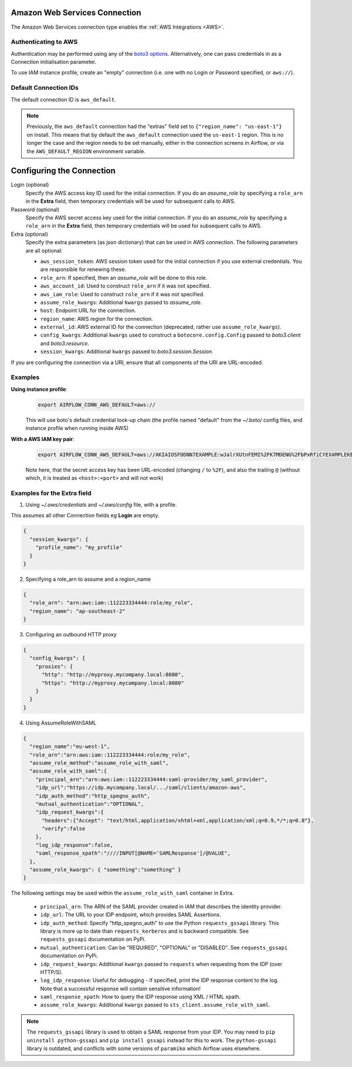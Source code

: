 .. Licensed to the Apache Software Foundation (ASF) under one
    or more contributor license agreements.  See the NOTICE file
    distributed with this work for additional information
    regarding copyright ownership.  The ASF licenses this file
    to you under the Apache License, Version 2.0 (the
    "License"); you may not use this file except in compliance
    with the License.  You may obtain a copy of the License at

 ..   http://www.apache.org/licenses/LICENSE-2.0

 .. Unless required by applicable law or agreed to in writing,
    software distributed under the License is distributed on an
    "AS IS" BASIS, WITHOUT WARRANTIES OR CONDITIONS OF ANY
    KIND, either express or implied.  See the License for the
    specific language governing permissions and limitations
    under the License.

.. _howto/connection:AWSHook:

Amazon Web Services Connection
==============================

The Amazon Web Services connection type enables the :ref:`AWS Integrations
<AWS>`.

Authenticating to AWS
---------------------

Authentication may be performed using any of the `boto3 options <https://boto3.amazonaws.com/v1/documentation/api/latest/guide/configuration.html#configuring-credentials>`_. Alternatively, one can pass credentials in as a Connection initialisation parameter.

To use IAM instance profile, create an "empty" connection (i.e. one with no Login or Password specified, or
``aws://``).

Default Connection IDs
-----------------------

The default connection ID is ``aws_default``.

.. note:: Previously, the ``aws_default`` connection had the "extras" field set to ``{"region_name": "us-east-1"}``
    on install. This means that by default the ``aws_default`` connection used the ``us-east-1`` region.
    This is no longer the case and the region needs to be set manually, either in the connection screens in Airflow,
    or via the ``AWS_DEFAULT_REGION`` environment variable.


Configuring the Connection
==========================


Login (optional)
    Specify the AWS access key ID used for the initial connection.
    If you do an *assume_role* by specifying a ``role_arn`` in the **Extra** field,
    then temporary credentials will be used for subsequent calls to AWS.

Password (optional)
    Specify the AWS secret access key used for the initial connection.
    If you do an *assume_role* by specifying a ``role_arn`` in the **Extra** field,
    then temporary credentials will be used for subsequent calls to AWS.

Extra (optional)
    Specify the extra parameters (as json dictionary) that can be used in AWS
    connection. The following parameters are all optional:

    * ``aws_session_token``: AWS session token used for the initial connection if you use external credentials. You are responsible for renewing these.

    * ``role_arn``: If specified, then an *assume_role* will be done to this role.
    * ``aws_account_id``: Used to construct ``role_arn`` if it was not specified.
    * ``aws_iam_role``: Used to construct ``role_arn`` if it was not specified.
    * ``assume_role_kwargs``: Additional ``kwargs`` passed to *assume_role*.

    * ``host``: Endpoint URL for the connection.
    * ``region_name``: AWS region for the connection.
    * ``external_id``: AWS external ID for the connection (deprecated, rather use ``assume_role_kwargs``).

    * ``config_kwargs``: Additional ``kwargs`` used to construct a ``botocore.config.Config`` passed to *boto3.client* and *boto3.resource*.
    * ``session_kwargs``: Additional ``kwargs`` passed to *boto3.session.Session*.

If you are configuring the connection via a URI, ensure that all components of the URI are URL-encoded.

Examples
--------

**Using instance profile**:
  .. code-block:: bash

    export AIRFLOW_CONN_AWS_DEFAULT=aws://

  This will use boto's default credential look-up chain (the profile named "default" from the ~/.boto/ config files, and instance profile when running inside AWS)

**With a AWS IAM key pair**:
  .. code-block:: bash

    export AIRFLOW_CONN_AWS_DEFAULT=aws://AKIAIOSFODNN7EXAMPLE:wJalrXUtnFEMI%2FK7MDENG%2FbPxRfiCYEXAMPLEKEY@

  Note here, that the secret access key has been URL-encoded (changing ``/`` to ``%2F``), and also the
  trailing ``@`` (without which, it is treated as ``<host>:<port>`` and will not work)


Examples for the **Extra** field
--------------------------------

1. Using *~/.aws/credentials* and *~/.aws/config* file, with a profile.

This assumes all other Connection fields eg **Login** are empty.

.. code-block:: json

    {
      "session_kwargs": {
        "profile_name": "my_profile"
      }
    }


2. Specifying a role_arn to assume and a region_name

.. code-block:: json

    {
      "role_arn": "arn:aws:iam::112223334444:role/my_role",
      "region_name": "ap-southeast-2"
    }

.. seealso::
    https://docs.aws.amazon.com/IAM/latest/UserGuide/id_credentials_temp_request.html#api_assumerole


3. Configuring an outbound HTTP proxy

.. code-block:: json

    {
      "config_kwargs": {
        "proxies": {
          "http": "http://myproxy.mycompany.local:8080",
          "https": "http://myproxy.mycompany.local:8080"
        }
      }
    }

4. Using AssumeRoleWithSAML

.. code-block:: json

    {
      "region_name":"eu-west-1",
      "role_arn":"arn:aws:iam::112223334444:role/my_role",
      "assume_role_method":"assume_role_with_saml",
      "assume_role_with_saml":{
        "principal_arn":"arn:aws:iam::112223334444:saml-provider/my_saml_provider",
        "idp_url":"https://idp.mycompany.local/.../saml/clients/amazon-aws",
        "idp_auth_method":"http_spegno_auth",
        "mutual_authentication":"OPTIONAL",
        "idp_request_kwargs":{
          "headers":{"Accept": "text/html,application/xhtml+xml,application/xml;q=0.9,*/*;q=0.8"},
          "verify":false
        },
        "log_idp_response":false,
        "saml_response_xpath":"////INPUT[@NAME='SAMLResponse']/@VALUE",
      },
      "assume_role_kwargs": { "something":"something" }
    }


The following settings may be used within the ``assume_role_with_saml`` container in Extra.

    * ``principal_arn``: The ARN of the SAML provider created in IAM that describes the identity provider.
    * ``idp_url``: The URL to your IDP endpoint, which provides SAML Assertions.
    * ``idp_auth_method``: Specify "http_spegno_auth" to use the Python ``requests_gssapi`` library. This library is more up to date than ``requests_kerberos`` and is backward compatible. See ``requests_gssapi`` documentation on PyPi.
    * ``mutual_authentication``: Can be "REQUIRED", "OPTIONAL" or "DISABLED". See ``requests_gssapi`` documentation on PyPi.
    * ``idp_request_kwargs``: Additional ``kwargs`` passed to ``requests`` when requesting from the IDP (over HTTP/S).
    * ``log_idp_response``: Useful for debugging - if specified, print the IDP response content to the log. Note that a successful response will contain sensitive information!
    * ``saml_response_xpath``: How to query the IDP response using XML / HTML xpath.
    * ``assume_role_kwargs``: Additional ``kwargs`` passed to ``sts_client.assume_role_with_saml``.

.. note:: The ``requests_gssapi`` library is used to obtain a SAML response from your IDP.
    You may need to ``pip uninstall python-gssapi`` and ``pip install gssapi`` instead for this to work.
    The ``python-gssapi`` library is outdated, and conflicts with some versions of ``paramiko`` which Airflow uses elsewhere.

.. seealso::
    :class:`~airflow.providers.amazon.aws.hooks.base_aws.AwsBaseHook`
    https://docs.aws.amazon.com/IAM/latest/UserGuide/id_credentials_temp_request.html#api_assumerolewithsaml
    https://pypi.org/project/requests-gssapi/
